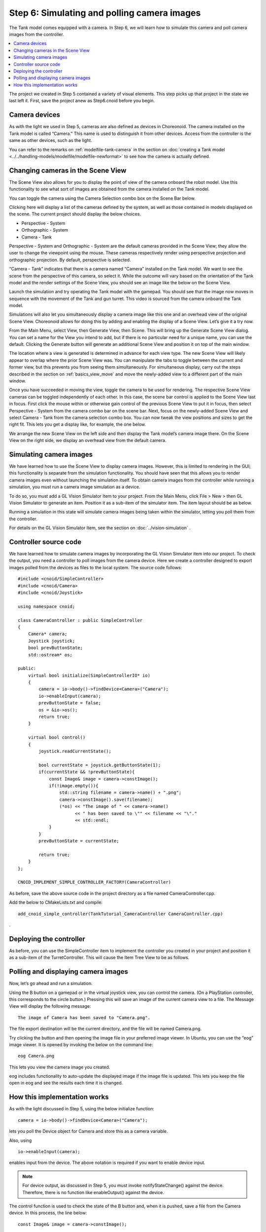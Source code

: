 
Step 6: Simulating and polling camera images
===================================================

The Tank model comes equipped with a camera. In Step 6, we will learn how to simulate this camera and poll camera images from the controller.

.. contents:: 
   :local:
   :depth: 2

.. highlight:: C++
   :linenothreshold: 7

The project we created in Step 5 contained a variety of visual elements. This step picks up that project in the state we last left it. First, save the project anew as Step6.cnoid before you begin.

Camera devices
----------------------

As with the light we used in Step 5, cameras are also defined as devices in Choreonoid. The camera installed on the Tank model is called “Camera.” This name is used to distinguish it from other devices. Access from the controller is the same as other devices, such as the light.

You can refer to the remarks on  :ref:`modelfile-tank-camera` in the section on :doc:`creating a Tank model <../../handling-models/modelfile/modelfile-newformat>` to see how the camera is actually defined.

Changing cameras in the Scene View
----------------------------------------------

The Scene View also allows for you to display the point of view of the camera onboard the robot model. Use this functionality to see what sort of images are obtained from the camera installed on the Tank model.

You can toggle the camera using the Camera Selection combo box on the Scene Bar below.

.. image:: images/scenebar-camera.png

Clicking here will display a list of the cameras defined by the system, as well as those contained in models displayed on the scene. The current project should display the below choices.

* Perspective - System
* Orthographic - System
* Camera - Tank

Perspective - System and Orthographic - System are the default cameras provided in the Scene View; they allow the user to change the viewpoint using the mouse. These cameras respectively render using perspective projection and orthographic projection. By default, perspective is selected.

“Camera - Tank” indicates that there is a camera named “Camera” installed on the Tank model. We want to see the scene from the perspective of this camera, so select it. While the outcome will vary based on the orientation of the Tank model and the render settings of the Scene View, you should see an image like the below on the Scene View.

.. image:: images/sceneview-tankcameraview.png

Launch the simulation and try operating the Tank model with the gamepad. You should see that the image now moves in sequence with the movement of the Tank and gun turret. This video is sourced from the camera onboard the Tank model.

Simulations will also let you simultaneously display a camera image like this one and an overhead view of the original Scene View. Choreonoid allows for doing this by adding and enabling the display of a Scene View. Let’s give it a try now.

From the Main Menu, select View, then Generate View, then Scene. This will bring up the Generate Scene View dialog. You can set a name for the View you intend to add, but if there is no particular need for a unique name, you can use the default. Clicking the Generate button will generate an additional Scene View and position it on top of the main window.

The location where a view is generated is determined in advance for each view type. The new Scene View will likely appear to overlap where the prior Scene View was. You can manipulate the tabs to toggle between the current and former view, but this prevents you from seeing them simultaneously. For simultaneous display, carry out the steps described in the section on :ref:`basics_view_move` and move the newly-added view to a different part of the main window.

Once you have succeeded in moving the view, toggle the camera to be used for rendering. The respective Scene View cameras can be toggled independently of each other. In this case, the scene bar control is applied to the Scene View last in focus. First click the mouse within or otherwise gain control of the previous Scene View to put it in focus, then select Perspective - System from the camera combo bar on the scene bar. Next, focus on the newly-added Scene View and select Camera - Tank from the camera selection combo box. You can now tweak the view positions and sizes to get the right fit. This lets you get a display like, for example, the one below.

.. image:: images/multisceneviews.png

We arrange the new Scene View on the left side and then display the Tank model’s camera image there. On the Scene View on the right side, we display an overhead view from the default camera.

Simulating camera images
----------------------------

We have learned how to use the Scene View to display camera images. However, this is limited to rendering in the GUI; this functionality is separate from the simulation functionality. You should have seen that this allows you to render camera images even without launching the simulation itself. To obtain camera images from the controller while running a simulation, you must run a camera image simulation as a device.

To do so, you must add a GL Vision Simulator Item to your project. From the Main Menu, click File > New > then GL Vision Simulator to generate an item. Position it as a sub-item of the simulator item. The item layout should be as below.

.. image:: images/visionsimulatoritem.png

Running a simulation in this state will simulate camera images being taken within the simulator, letting you poll them from the controller.

For details on the GL Vision Simulator Item, see the section on  :doc:`../vision-simulation` .


Controller source code 
--------------------------

We have learned how to simulate camera images by incorporating the GL Vision Simulator item into our project. To check the output, you need a controller to poll images from the camera device. Here we create a controller designed to export images polled from the devices as files to the local system. The source code follows: ::

 #include <cnoid/SimpleController>
 #include <cnoid/Camera>
 #include <cnoid/Joystick>
 
 using namespace cnoid;
 
 class CameraController : public SimpleController
 {
     Camera* camera;
     Joystick joystick;
     bool prevButtonState;
     std::ostream* os;
     
 public:
     virtual bool initialize(SimpleControllerIO* io)
     {
         camera = io->body()->findDevice<Camera>("Camera");
         io->enableInput(camera);
         prevButtonState = false;
         os = &io->os();
         return true;
     }
 
     virtual bool control()
     {
         joystick.readCurrentState();
 
         bool currentState = joystick.getButtonState(1);
         if(currentState && !prevButtonState){
             const Image& image = camera->constImage();
             if(!image.empty()){
                 std::string filename = camera->name() + ".png";
                 camera->constImage().save(filename);
                 (*os) << "The image of " << camera->name()
                       << " has been saved to \"" << filename << "\"."
                       << std::endl;
             }
         }
         prevButtonState = currentState;
 
         return true;
     }
 };
 
 CNOID_IMPLEMENT_SIMPLE_CONTROLLER_FACTORY(CameraController)

As before, save the above source code in the project directory as a file named CameraController.cpp.

Add the below to CMakeLists.txt and compile: ::

 add_cnoid_simple_controller(TankTutorial_CameraController CameraController.cpp)

.

Deploying the controller
----------------------------

As before, you can use the SimpleController item to implement the controller you created in your project and position it as a sub-item of the TurretController. This will cause the Item Tree View to be as follows.

.. image:: images/cameracontrolleritem.png


Polling and displaying camera images
------------------------------------------

Now, let’s go ahead and run a simulation.

Using the B button on a gamepad or in the virtual joystick view, you can control the camera. (On a PlayStation controller, this corresponds to the circle button.) Pressing this will save an image of the current camera view to a file. The Message View will display the following message: ::

 The image of Camera has been saved to "Camera.png".

The file export destination will be the current directory, and the file will be named Camera.png.

Try clicking the button and then opening the image file in your preferred image viewer. In Ubuntu, you can use the “eog” image viewer. It is opened by invoking the below on the command line: ::

 eog Camera.png

This lets you view the camera image you created.

eog includes functionality to auto-update the displayed image if the image file is updated. This lets you keep the file open in eog and see the results each time it is changed.


How this implementation works
---------------------------------

As with the light discussed in Step 5, using the below initialize function: ::

 camera = io->body()->findDevice<Camera>("Camera");

lets you poll the Device object for Camera and store this as a camera variable.

Also, using ::

 io->enableInput(camera);

enables input from the device. The above notation is required if you want to enable device input.

.. note:: For device output, as discussed in Step 5, you must invoke notifyStateChange() against the device. Therefore, there is no function like enableOutput() against the device.

The control function is used to check the state of the B button and, when it is pushed, save a file from the Camera device. In this process, the line below: ::

 const Image& image = camera->constImage();

polls the image data the Camera has. Provided this value is not empty, the below: ::

 camera->constImage().save(filename);

will save the image file as-is.

In the actual controller, image processing could be performed against the image data, or the image data obtained could be forwarded to another device remotely, among other potential applications.

